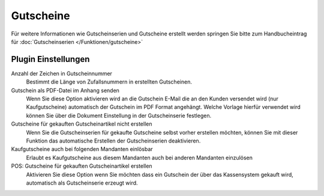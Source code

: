 Gutscheine
##########

Für weitere Informationen wie Gutscheinserien und Gutscheine erstellt werden springen Sie bitte zum Handbucheintrag
für :doc:`Gutscheinserien </Funktionen/gutscheine>`

Plugin Einstellungen
~~~~~~~~~~~~~~~~~~~~~~

Anzahl der Zeichen in Gutscheinnummer
    Bestimmt die Länge von Zufallsnummern in erstellten Gutscheinen.

Gutschein als PDF-Datei im Anhang senden
    Wenn Sie diese Option aktivieren wird an die Gutschein E-Mail die an den Kunden versendet wird (nur Kaufgutscheine)
    automatisch der Gutschein im PDF Format angehängt. Welche Vorlage hierfür verwendet wird können Sie über die Dokument
    Einstellung in der Gutscheinserie festlegen.

Gutscheine für gekauften Gutscheinartikel nicht erstellen
    Wenn Sie die Gutscheinserien für gekaufte Gutscheine selbst vorher erstellen möchten, können Sie mit dieser Funktion
    das automatische Erstellen der Gutscheinserien deaktivieren.

Kaufgutscheine auch bei folgenden Mandanten einlösbar
    Erlaubt es Kaufgutscheine aus diesem Mandanten auch bei anderen Mandanten einzulösen

POS: Gutscheine für gekauften Gutscheinartikel erstellen
    Aktivieren Sie diese Option wenn Sie möchten dass ein Gutschein der über das Kassensystem gekauft wird, automatisch als Gutscheinserie erzeugt wird.
